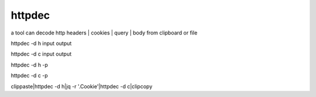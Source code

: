 
httpdec  
========

a tool can decode http headers | cookies | query | body from clipboard or file


httpdec -d h input output

httpdec -d c input output

httpdec -d h -p

httpdec -d c -p


clippaste|httpdec -d h|jq -r '.Cookie'|httpdec -d c|clipcopy
